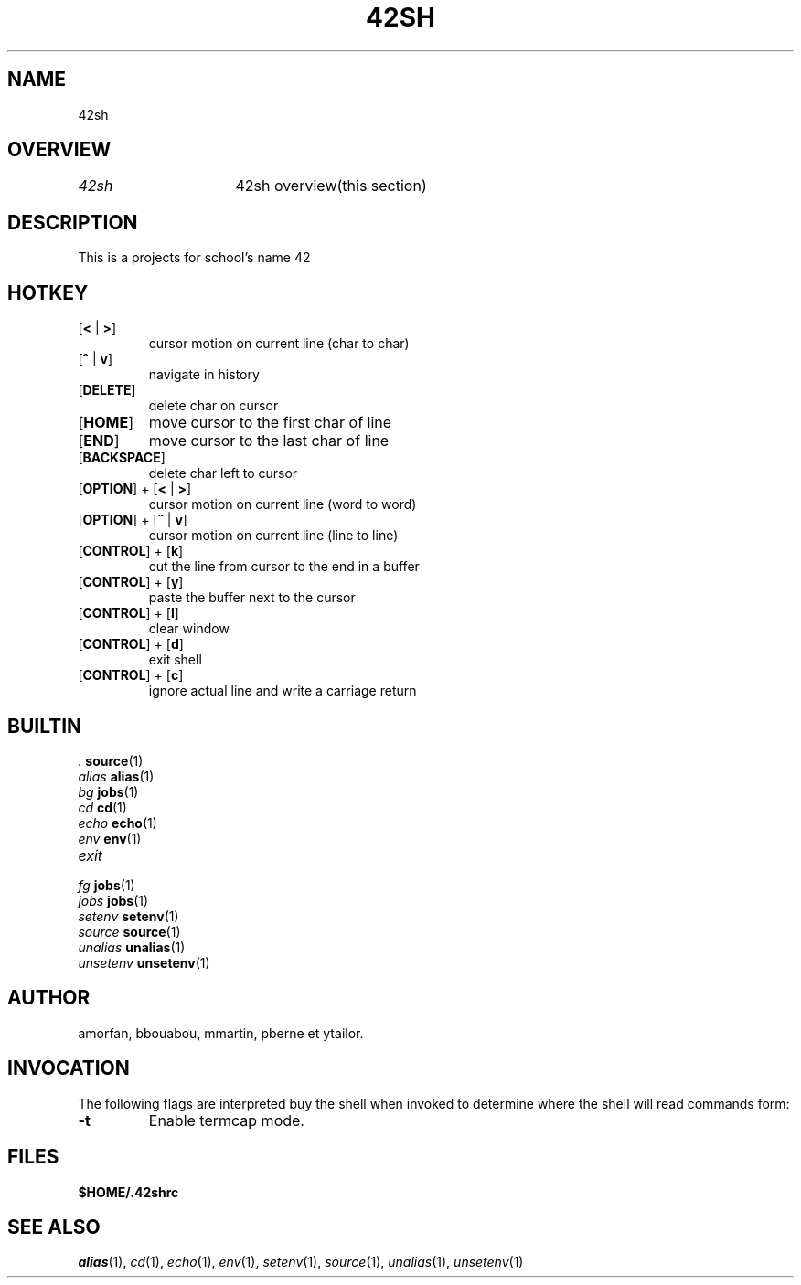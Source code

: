 .TH "42SH" "1" "March 16, 2014" "42sh 1\&.0\&.0"
.SH "NAME"
42sh
.SH "OVERVIEW"
.PP
.PD 0
.TP
\fI42sh\fP			42sh overview(this section)
.PD
.SH "DESCRIPTION"
This is a projects for school's name 42
.SH "HOTKEY"
.PD 0
.TP
.PD
[\fB<\fP | \fB>\fP]
cursor motion on current line (char to char)
.TP
.PD
[\fB^\fP | \fBv\fP]
navigate in history
.TP
.PD
[\fBDELETE\fP]
delete char on cursor
.TP
.PD
[\fBHOME\fP]
move cursor to the first char of line
.TP
.PD
[\fBEND\fP]
move cursor to the last char of line
.TP
.PD
[\fBBACKSPACE\fP]
delete char left to cursor
.TP
.PD
[\fBOPTION\fP] + [\fB<\fP | \fB>\fP]
cursor motion on current line (word to word)
.TP
.PD
[\fBOPTION\fP] + [\fB^\fP | \fBv\fP]
cursor motion on current line (line to line)
.TP
.PD
[\fBCONTROL\fP] + [\fBk\fP]
cut the line from cursor to the end in a buffer
.TP
.PD
[\fBCONTROL\fP] + [\fBy\fP]
paste the buffer next to the cursor
.TP
.PD
[\fBCONTROL\fP] + [\fBl\fP]
clear window
.TP
.PD
[\fBCONTROL\fP] + [\fBd\fP]
exit shell
.TP
.PD
[\fBCONTROL\fP] + [\fBc\fP]
ignore actual line and write a carriage return
.PP
.SH "BUILTIN"
.TP
\fI.\fP		\fBsource\fP(1)
.TP
\fIalias\fP	\fBalias\fP(1)
.TP
\fIbg\fP		\fBjobs\fP(1)
.TP
\fIcd\fP		\fBcd\fP(1)
.TP
\fIecho\fP		\fBecho\fP(1)
.TP
\fIenv\fP		\fBenv\fP(1)
.TP
\fIexit\fP
.TP
\fIfg\fP		\fBjobs\fP(1)
.TP
\fIjobs\fP		\fBjobs\fP(1)
.TP
\fIsetenv\fP	\fBsetenv\fP(1)
.TP
\fIsource\fP	\fBsource\fP(1)
.TP
\fIunalias\fP	\fBunalias\fP(1)
.TP
\fIunsetenv\fP	\fBunsetenv\fP(1)
.SH "AUTHOR"
amorfan, bbouabou, mmartin, pberne et ytailor.
.PP
.SH "INVOCATION"
The following flags are interpreted buy the shell when invoked to determine
where the shell will read commands form:
.PP
.PD 0
.TP
.PD
\fB\-t\fP
Enable termcap mode.
.PP
.SH "FILES"
.PD 0
.TP
\fB$HOME/\&.42shrc
.PD
.SH "SEE ALSO"
\fIalias\fP(1),
\fIcd\fP(1),
\fIecho\fP(1),
\fIenv\fP(1),
\fIsetenv\fP(1),
\fIsource\fP(1),
\fIunalias\fP(1),
\fIunsetenv\fP(1)
